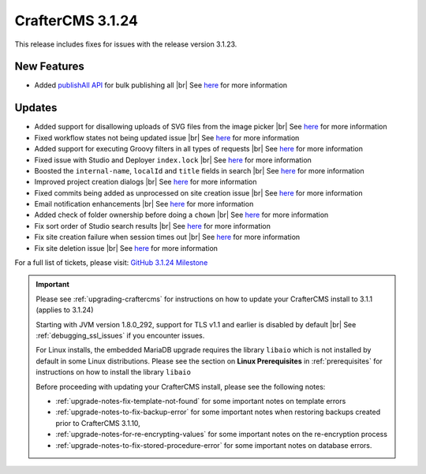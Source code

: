 .. index:: CrafterCMS 3.1.24 Release Notes

-----------------
CrafterCMS 3.1.24
-----------------

This release includes fixes for issues with the release version 3.1.23.

^^^^^^^^^^^^
New Features
^^^^^^^^^^^^

* Added `publishAll API <https://app.swaggerhub.com/apis/craftercms/studio/3.1.24#/publishing/publishAll>`__  for bulk publishing all |br|
  See `here <https://github.com/craftercms/craftercms/issues/5591>`__ for more information

^^^^^^^
Updates
^^^^^^^

* Added support for disallowing uploads of SVG files from the image picker |br|
  See `here <https://github.com/craftercms/craftercms/issues/5569>`__ for more information

* Fixed workflow states not being updated issue  |br|
  See `here <https://github.com/craftercms/craftercms/issues/5607>`__ for more information

* Added support for executing Groovy filters in all types of requests |br|
  See `here <https://github.com/craftercms/craftercms/issues/5603>`__ for more information

* Fixed issue with Studio and Deployer ``index.lock``  |br|
  See `here <https://github.com/craftercms/craftercms/issues/5600>`__ for more information

* Boosted the ``internal-name``, ``localId`` and ``title`` fields in search |br|
  See `here <https://github.com/craftercms/craftercms/issues/5616>`__ for more information

* Improved project creation dialogs |br|
  See `here <https://github.com/craftercms/craftercms/issues/5615>`__ for more information

* Fixed commits being added as unprocessed on site creation issue |br|
  See `here <https://github.com/craftercms/craftercms/issues/5613>`__ for more information

* Email notification enhancements |br|
  See `here <https://github.com/craftercms/craftercms/issues/5588>`__ for more information

* Added check of folder ownership before doing a ``chown`` |br|
  See `here <https://github.com/craftercms/craftercms/issues/5625>`__ for more information

* Fix sort order of Studio search results |br|
  See `here <https://github.com/craftercms/craftercms/issues/5654>`__ for more information

* Fix site creation failure when session times out |br|
  See `here <https://github.com/craftercms/craftercms/issues/5655>`__ for more information

* Fix site deletion issue  |br|
  See `here <https://github.com/craftercms/craftercms/issues/5656>`__ for more information

For a full list of tickets, please visit: `GitHub 3.1.24 Milestone <https://github.com/craftercms/craftercms/milestone/84?closed=1>`_

.. important::

    Please see :ref:`upgrading-craftercms` for instructions on how to update your CrafterCMS install to 3.1.1 (applies to 3.1.24)

    Starting with JVM version 1.8.0_292, support for TLS v1.1 and earlier is disabled by default |br|
    See :ref:`debugging_ssl_issues` if you encounter issues.

    For Linux installs, the embedded MariaDB upgrade requires the library ``libaio`` which is not installed by default in some Linux distributions.  Please see the section on **Linux Prerequisites** in :ref:`prerequisites` for instructions on how to install the library ``libaio``

    Before proceeding with updating your CrafterCMS install, please see the following notes:

    - :ref:`upgrade-notes-fix-template-not-found` for some important notes on template errors
    - :ref:`upgrade-notes-to-fix-backup-error` for some important notes when restoring backups created prior to
      CrafterCMS 3.1.10,
    - :ref:`upgrade-notes-for-re-encrypting-values` for some important notes on the re-encryption process
    - :ref:`upgrade-notes-to-fix-stored-procedure-error` for some important notes on database errors.


